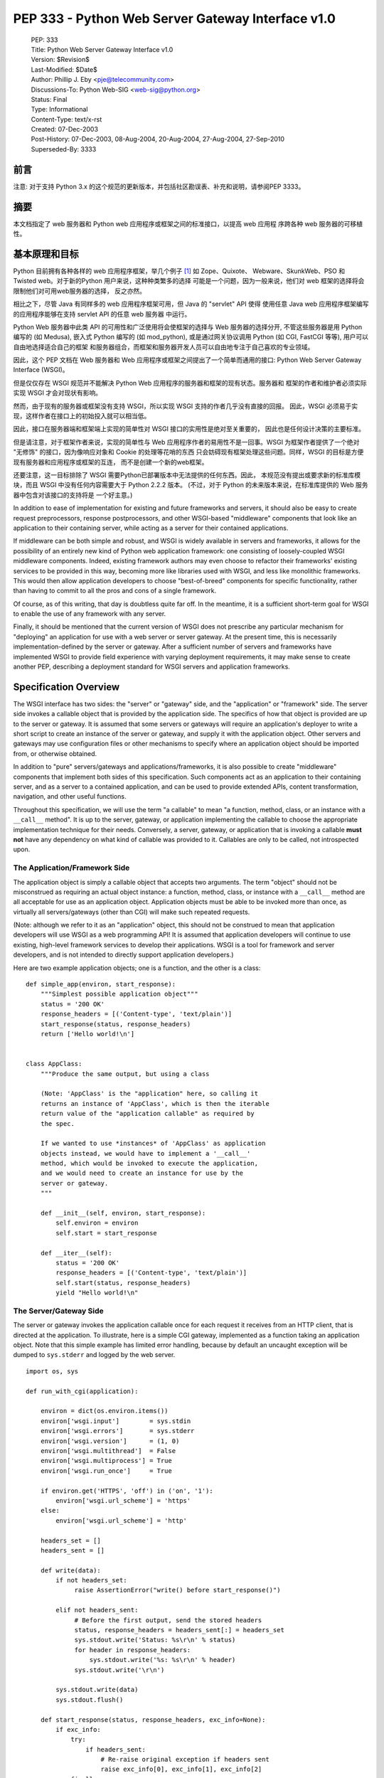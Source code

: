 ===============================================================================
PEP 333 - Python Web Server Gateway Interface v1.0
===============================================================================

 | PEP: 333
 | Title: Python Web Server Gateway Interface v1.0
 | Version: $Revision$
 | Last-Modified: $Date$
 | Author: Phillip J. Eby <pje@telecommunity.com>
 | Discussions-To: Python Web-SIG <web-sig@python.org>
 | Status: Final
 | Type: Informational
 | Content-Type: text/x-rst
 | Created: 07-Dec-2003
 | Post-History: 07-Dec-2003, 08-Aug-2004, 20-Aug-2004, 27-Aug-2004, 27-Sep-2010
 | Superseded-By: 3333


前言
======

注意: 对于支持 Python 3.x 的这个规范的更新版本，并包括社区勘误表、补充和说明，请参阅PEP 
3333。

摘要
======

本文档指定了 web 服务器和 Python web 应用程序或框架之间的标准接口，以提高 web 应用程
序跨各种 web 服务器的可移植性。

基本原理和目标
==============

Python 目前拥有各种各样的 web 应用程序框架，举几个例子 [1]_ 如 Zope、Quixote、
Webware、SkunkWeb、PSO 和 Twisted web。对于新的Python 用户来说，这种种类繁多的选择
可能是一个问题，因为一般来说，他们对 web 框架的选择将会限制他们对可用web服务器的选择，
反之亦然。

相比之下，尽管 Java 有同样多的 web 应用程序框架可用，但 Java 的 "servlet" API 使得
使用任意 Java web 应用程序框架编写的应用程序能够在支持 servlet API 的任意 web 服务器
中运行。

Python Web 服务器中此类 API 的可用性和广泛使用将会使框架的选择与 Web 服务器的选择分开, 
不管这些服务器是用 Python 编写的 (如 Medusa), 嵌入式 Python 编写的 (如 mod_python), 
或是通过网关协议调用 Python (如 CGI, FastCGI 等等), 用户可以自由地选择适合自己的框架
和服务器组合，而框架和服务器开发人员可以自由地专注于自己喜欢的专业领域。

因此，这个 PEP 文档在 Web 服务器和 Web 应用程序或框架之间提出了一个简单而通用的接口: 
Python Web Server Gateway Interface (WSGI)。

但是仅仅存在 WSGI 规范并不能解决 Python Web 应用程序的服务器和框架的现有状态。服务器和
框架的作者和维护者必须实际实现 WSGI 才会对现状有影响。

然而，由于现有的服务器或框架没有支持 WSGI，所以实现 WSGI 支持的作者几乎没有直接的回报。
因此，WSGI 必须易于实现，这样作者在接口上的初始投入就可以相当低。

因此，接口在服务器端和框架端上实现的简单性对 WSGI 接口的实用性是绝对至关重要的，
因此也是任何设计决策的主要标准。

但是请注意，对于框架作者来说，实现的简单性与 Web 应用程序作者的易用性不是一回事。WSGI
为框架作者提供了一个绝对 "无修饰" 的接口，因为像响应对象和 Cookie 的处理等花哨的东西
只会妨碍现有框架处理这些问题。同样，WSGI 的目标是方便现有服务器和应用程序或框架的互连，
而不是创建一个新的web框架。

还要注意，这一目标排除了 WSGI 需要Python已部署版本中无法提供的任何东西。因此，
本规范没有提出或要求新的标准库模块，而且 WSGI 中没有任何内容需要大于 Python 2.2.2 版本。
(不过，对于 Python 的未来版本来说，在标准库提供的 Web 服务器中包含对该接口的支持将是
一个好主意。)

In addition to ease of implementation for existing and future
frameworks and servers, it should also be easy to create request
preprocessors, response postprocessors, and other WSGI-based
"middleware" components that look like an application to their
containing server, while acting as a server for their contained
applications.

If middleware can be both simple and robust, and WSGI is widely
available in servers and frameworks, it allows for the possibility
of an entirely new kind of Python web application framework: one
consisting of loosely-coupled WSGI middleware components.  Indeed,
existing framework authors may even choose to refactor their
frameworks' existing services to be provided in this way, becoming
more like libraries used with WSGI, and less like monolithic
frameworks.  This would then allow application developers to choose
"best-of-breed" components for specific functionality, rather than
having to commit to all the pros and cons of a single framework.

Of course, as of this writing, that day is doubtless quite far off.
In the meantime, it is a sufficient short-term goal for WSGI to
enable the use of any framework with any server.

Finally, it should be mentioned that the current version of WSGI
does not prescribe any particular mechanism for "deploying" an
application for use with a web server or server gateway.  At the
present time, this is necessarily implementation-defined by the
server or gateway.  After a sufficient number of servers and
frameworks have implemented WSGI to provide field experience with
varying deployment requirements, it may make sense to create
another PEP, describing a deployment standard for WSGI servers and
application frameworks.


Specification Overview
======================

The WSGI interface has two sides: the "server" or "gateway" side, and
the "application" or "framework" side.  The server side invokes a
callable object that is provided by the application side.  The
specifics of how that object is provided are up to the server or
gateway.  It is assumed that some servers or gateways will require an
application's deployer to write a short script to create an instance
of the server or gateway, and supply it with the application object.
Other servers and gateways may use configuration files or other
mechanisms to specify where an application object should be
imported from, or otherwise obtained.

In addition to "pure" servers/gateways and applications/frameworks,
it is also possible to create "middleware" components that implement
both sides of this specification.  Such components act as an
application to their containing server, and as a server to a
contained application, and can be used to provide extended APIs,
content transformation, navigation, and other useful functions.

Throughout this specification, we will use the term "a callable" to
mean "a function, method, class, or an instance with a ``__call__``
method".  It is up to the server, gateway, or application implementing
the callable to choose the appropriate implementation technique for
their needs.  Conversely, a server, gateway, or application that is
invoking a callable **must not** have any dependency on what kind of
callable was provided to it.  Callables are only to be called, not
introspected upon.


The Application/Framework Side
------------------------------

The application object is simply a callable object that accepts
two arguments.  The term "object" should not be misconstrued as
requiring an actual object instance: a function, method, class,
or instance with a ``__call__`` method are all acceptable for
use as an application object.  Application objects must be able
to be invoked more than once, as virtually all servers/gateways
(other than CGI) will make such repeated requests.

(Note: although we refer to it as an "application" object, this
should not be construed to mean that application developers will use
WSGI as a web programming API!  It is assumed that application
developers will continue to use existing, high-level framework
services to develop their applications.  WSGI is a tool for
framework and server developers, and is not intended to directly
support application developers.)

Here are two example application objects; one is a function, and the
other is a class::

    def simple_app(environ, start_response):
        """Simplest possible application object"""
        status = '200 OK'
        response_headers = [('Content-type', 'text/plain')]
        start_response(status, response_headers)
        return ['Hello world!\n']


    class AppClass:
        """Produce the same output, but using a class

        (Note: 'AppClass' is the "application" here, so calling it
        returns an instance of 'AppClass', which is then the iterable
        return value of the "application callable" as required by
        the spec.

        If we wanted to use *instances* of 'AppClass' as application
        objects instead, we would have to implement a '__call__'
        method, which would be invoked to execute the application,
        and we would need to create an instance for use by the
        server or gateway.
        """

        def __init__(self, environ, start_response):
            self.environ = environ
            self.start = start_response

        def __iter__(self):
            status = '200 OK'
            response_headers = [('Content-type', 'text/plain')]
            self.start(status, response_headers)
            yield "Hello world!\n"


The Server/Gateway Side
-----------------------

The server or gateway invokes the application callable once for each
request it receives from an HTTP client, that is directed at the
application.  To illustrate, here is a simple CGI gateway, implemented
as a function taking an application object.  Note that this simple
example has limited error handling, because by default an uncaught
exception will be dumped to ``sys.stderr`` and logged by the web
server.

::

    import os, sys

    def run_with_cgi(application):

        environ = dict(os.environ.items())
        environ['wsgi.input']        = sys.stdin
        environ['wsgi.errors']       = sys.stderr
        environ['wsgi.version']      = (1, 0)
        environ['wsgi.multithread']  = False
        environ['wsgi.multiprocess'] = True
        environ['wsgi.run_once']     = True

        if environ.get('HTTPS', 'off') in ('on', '1'):
            environ['wsgi.url_scheme'] = 'https'
        else:
            environ['wsgi.url_scheme'] = 'http'

        headers_set = []
        headers_sent = []

        def write(data):
            if not headers_set:
                 raise AssertionError("write() before start_response()")

            elif not headers_sent:
                 # Before the first output, send the stored headers
                 status, response_headers = headers_sent[:] = headers_set
                 sys.stdout.write('Status: %s\r\n' % status)
                 for header in response_headers:
                     sys.stdout.write('%s: %s\r\n' % header)
                 sys.stdout.write('\r\n')

            sys.stdout.write(data)
            sys.stdout.flush()

        def start_response(status, response_headers, exc_info=None):
            if exc_info:
                try:
                    if headers_sent:
                        # Re-raise original exception if headers sent
                        raise exc_info[0], exc_info[1], exc_info[2]
                finally:
                    exc_info = None     # avoid dangling circular ref
            elif headers_set:
                raise AssertionError("Headers already set!")

            headers_set[:] = [status, response_headers]
            return write

        result = application(environ, start_response)
        try:
            for data in result:
                if data:    # don't send headers until body appears
                    write(data)
            if not headers_sent:
                write('')   # send headers now if body was empty
        finally:
            if hasattr(result, 'close'):
                result.close()


Middleware: Components that Play Both Sides
-------------------------------------------

Note that a single object may play the role of a server with respect
to some application(s), while also acting as an application with
respect to some server(s).  Such "middleware" components can perform
such functions as:

* Routing a request to different application objects based on the
  target URL, after rewriting the ``environ`` accordingly.

* Allowing multiple applications or frameworks to run side-by-side
  in the same process

* Load balancing and remote processing, by forwarding requests and
  responses over a network

* Perform content postprocessing, such as applying XSL stylesheets

The presence of middleware in general is transparent to both the
"server/gateway" and the "application/framework" sides of the
interface, and should require no special support.  A user who
desires to incorporate middleware into an application simply
provides the middleware component to the server, as if it were
an application, and configures the middleware component to
invoke the application, as if the middleware component were a
server.  Of course, the "application" that the middleware wraps
may in fact be another middleware component wrapping another
application, and so on, creating what is referred to as a
"middleware stack".

For the most part, middleware must conform to the restrictions
and requirements of both the server and application sides of
WSGI.  In some cases, however, requirements for middleware
are more stringent than for a "pure" server or application,
and these points will be noted in the specification.

Here is a (tongue-in-cheek) example of a middleware component that
converts ``text/plain`` responses to pig Latin, using Joe Strout's
``piglatin.py``.  (Note: a "real" middleware component would
probably use a more robust way of checking the content type, and
should also check for a content encoding.  Also, this simple
example ignores the possibility that a word might be split across
a block boundary.)

::

    from piglatin import piglatin

    class LatinIter:

        """Transform iterated output to piglatin, if it's okay to do so

        Note that the "okayness" can change until the application yields
        its first non-empty string, so 'transform_ok' has to be a mutable
        truth value.
        """

        def __init__(self, result, transform_ok):
            if hasattr(result, 'close'):
                self.close = result.close
            self._next = iter(result).next
            self.transform_ok = transform_ok

        def __iter__(self):
            return self

        def next(self):
            if self.transform_ok:
                return piglatin(self._next())
            else:
                return self._next()

    class Latinator:

        # by default, don't transform output
        transform = False

        def __init__(self, application):
            self.application = application

        def __call__(self, environ, start_response):

            transform_ok = []

            def start_latin(status, response_headers, exc_info=None):

                # Reset ok flag, in case this is a repeat call
                del transform_ok[:]

                for name, value in response_headers:
                    if name.lower() == 'content-type' and value == 'text/plain':
                        transform_ok.append(True)
                        # Strip content-length if present, else it'll be wrong
                        response_headers = [(name, value)
                            for name, value in response_headers
                                if name.lower() != 'content-length'
                        ]
                        break

                write = start_response(status, response_headers, exc_info)

                if transform_ok:
                    def write_latin(data):
                        write(piglatin(data))
                    return write_latin
                else:
                    return write

            return LatinIter(self.application(environ, start_latin), transform_ok)


    # Run foo_app under a Latinator's control, using the example CGI gateway
    from foo_app import foo_app
    run_with_cgi(Latinator(foo_app))



Specification Details
=====================

The application object must accept two positional arguments.  For
the sake of illustration, we have named them ``environ`` and
``start_response``, but they are not required to have these names.
A server or gateway **must** invoke the application object using
positional (not keyword) arguments.  (E.g. by calling
``result = application(environ, start_response)`` as shown above.)

The ``environ`` parameter is a dictionary object, containing CGI-style
environment variables.  This object **must** be a builtin Python
dictionary (*not* a subclass, ``UserDict`` or other dictionary
emulation), and the application is allowed to modify the dictionary
in any way it desires.  The dictionary must also include certain
WSGI-required variables (described in a later section), and may
also include server-specific extension variables, named according
to a convention that will be described below.

The ``start_response`` parameter is a callable accepting two
required positional arguments, and one optional argument.  For the sake
of illustration, we have named these arguments ``status``,
``response_headers``, and ``exc_info``, but they are not required to
have these names, and the application **must** invoke the
``start_response`` callable using positional arguments (e.g.
``start_response(status, response_headers)``).

The ``status`` parameter is a status string of the form
``"999 Message here"``, and ``response_headers`` is a list of
``(header_name, header_value)`` tuples describing the HTTP response
header.  The optional ``exc_info`` parameter is described below in the
sections on `The start_response() Callable`_ and `Error Handling`_.
It is used only when the application has trapped an error and is
attempting to display an error message to the browser.

The ``start_response`` callable must return a ``write(body_data)``
callable that takes one positional parameter: a string to be written
as part of the HTTP response body.  (Note: the ``write()`` callable is
provided only to support certain existing frameworks' imperative output
APIs; it should not be used by new applications or frameworks if it
can be avoided.  See the `Buffering and Streaming`_ section for more
details.)

When called by the server, the application object must return an
iterable yielding zero or more strings.  This can be accomplished in a
variety of ways, such as by returning a list of strings, or by the
application being a generator function that yields strings, or
by the application being a class whose instances are iterable.
Regardless of how it is accomplished, the application object must
always return an iterable yielding zero or more strings.

The server or gateway must transmit the yielded strings to the client
in an unbuffered fashion, completing the transmission of each string
before requesting another one.  (In other words, applications
**should** perform their own buffering.  See the `Buffering and
Streaming`_ section below for more on how application output must be
handled.)

The server or gateway should treat the yielded strings as binary byte
sequences: in particular, it should ensure that line endings are
not altered.  The application is responsible for ensuring that the
string(s) to be written are in a format suitable for the client.  (The
server or gateway **may** apply HTTP transfer encodings, or perform
other transformations for the purpose of implementing HTTP features
such as byte-range transmission.  See `Other HTTP Features`_, below,
for more details.)

If a call to ``len(iterable)`` succeeds, the server must be able
to rely on the result being accurate.  That is, if the iterable
returned by the application provides a working ``__len__()``
method, it **must** return an accurate result.  (See
the `Handling the Content-Length Header`_ section for information
on how this would normally be used.)

If the iterable returned by the application has a ``close()`` method,
the server or gateway **must** call that method upon completion of the
current request, whether the request was completed normally, or
terminated early due to an error (this is to support resource release
by the application).  This protocol is intended to complement PEP 325's
generator support, and other common iterables with ``close()`` methods.

(Note: the application **must** invoke the ``start_response()``
callable before the iterable yields its first body string, so that the
server can send the headers before any body content.  However, this
invocation **may** be performed by the iterable's first iteration, so
servers **must not** assume that ``start_response()`` has been called
before they begin iterating over the iterable.)

Finally, servers and gateways **must not** directly use any other
attributes of the iterable returned by the application, unless it is an
instance of a type specific to that server or gateway, such as a "file
wrapper" returned by ``wsgi.file_wrapper`` (see `Optional
Platform-Specific File Handling`_).  In the general case, only
attributes specified here, or accessed via e.g. the PEP 234 iteration
APIs are acceptable.


``environ`` Variables
---------------------

The ``environ`` dictionary is required to contain these CGI
environment variables, as defined by the Common Gateway Interface
specification [2]_.  The following variables **must** be present,
unless their value would be an empty string, in which case they
**may** be omitted, except as otherwise noted below.

``REQUEST_METHOD``
  The HTTP request method, such as ``"GET"`` or ``"POST"``.  This
  cannot ever be an empty string, and so is always required.

``SCRIPT_NAME``
  The initial portion of the request URL's "path" that corresponds to
  the application object, so that the application knows its virtual
  "location".  This **may** be an empty string, if the application
  corresponds to the "root" of the server.

``PATH_INFO``
  The remainder of the request URL's "path", designating the virtual
  "location" of the request's target within the application.  This
  **may** be an empty string, if the request URL targets the
  application root and does not have a trailing slash.

``QUERY_STRING``
  The portion of the request URL that follows the ``"?"``, if any.
  May be empty or absent.

``CONTENT_TYPE``
  The contents of any ``Content-Type`` fields in the HTTP request.
  May be empty or absent.

``CONTENT_LENGTH``
  The contents of any ``Content-Length`` fields in the HTTP request.
  May be empty or absent.

``SERVER_NAME``, ``SERVER_PORT``
  When combined with ``SCRIPT_NAME`` and ``PATH_INFO``, these variables
  can be used to complete the URL.  Note, however, that ``HTTP_HOST``,
  if present, should be used in   preference to ``SERVER_NAME`` for
  reconstructing the request URL.  See the `URL Reconstruction`_
  section below for more detail.   ``SERVER_NAME`` and ``SERVER_PORT``
  can never be empty strings, and so are always required.

``SERVER_PROTOCOL``
  The version of the protocol the client used to send the request.
  Typically this will be something like ``"HTTP/1.0"`` or ``"HTTP/1.1"``
  and may be used by the application to determine how to treat any
  HTTP request headers.  (This variable should probably be called
  ``REQUEST_PROTOCOL``, since it denotes the protocol used in the
  request, and is not necessarily the protocol that will be used in the
  server's response.  However, for compatibility with CGI we have to
  keep the existing name.)

``HTTP_`` Variables
  Variables corresponding to the client-supplied HTTP request headers
  (i.e., variables whose names begin with ``"HTTP_"``).  The presence or
  absence of these variables should correspond with the presence or
  absence of the appropriate HTTP header in the request.

A server or gateway **should** attempt to provide as many other CGI
variables as are applicable.  In addition, if SSL is in use, the server
or gateway **should** also provide as many of the Apache SSL environment
variables [5]_ as are applicable, such as ``HTTPS=on`` and
``SSL_PROTOCOL``.  Note, however, that an application that uses any CGI
variables other than the ones listed above are necessarily non-portable
to web servers that do not support the relevant extensions.  (For
example, web servers that do not publish files will not be able to
provide a meaningful ``DOCUMENT_ROOT`` or ``PATH_TRANSLATED``.)

A WSGI-compliant server or gateway **should** document what variables
it provides, along with their definitions as appropriate.  Applications
**should** check for the presence of any variables they require, and
have a fallback plan in the event such a variable is absent.

Note: missing variables (such as ``REMOTE_USER`` when no
authentication has occurred) should be left out of the ``environ``
dictionary.  Also note that CGI-defined variables must be strings,
if they are present at all.  It is a violation of this specification
for a CGI variable's value to be of any type other than ``str``.

In addition to the CGI-defined variables, the ``environ`` dictionary
**may** also contain arbitrary operating-system "environment variables",
and **must** contain the following WSGI-defined variables:

=====================  ===============================================
Variable               Value
=====================  ===============================================
``wsgi.version``       The tuple ``(1, 0)``, representing WSGI
                       version 1.0.

``wsgi.url_scheme``    A string representing the "scheme" portion of
                       the URL at which the application is being
                       invoked.  Normally, this will have the value
                       ``"http"`` or ``"https"``, as appropriate.

``wsgi.input``         An input stream (file-like object) from which
                       the HTTP request body can be read.  (The server
                       or gateway may perform reads on-demand as
                       requested by the application, or it may pre-
                       read the client's request body and buffer it
                       in-memory or on disk, or use any other
                       technique for providing such an input stream,
                       according to its preference.)

``wsgi.errors``        An output stream (file-like object) to which
                       error output can be written, for the purpose of
                       recording program or other errors in a
                       standardized and possibly centralized location.
                       This should be a "text mode" stream; i.e.,
                       applications should use ``"\n"`` as a line
                       ending, and assume that it will be converted to
                       the correct line ending by the server/gateway.

                       For many servers, ``wsgi.errors`` will be the
                       server's main error log. Alternatively, this
                       may be ``sys.stderr``, or a log file of some
                       sort.  The server's documentation should
                       include an explanation of how to configure this
                       or where to find the recorded output.  A server
                       or gateway may supply different error streams
                       to different applications, if this is desired.

``wsgi.multithread``   This value should evaluate true if the
                       application object may be simultaneously
                       invoked by another thread in the same process,
                       and should evaluate false otherwise.

``wsgi.multiprocess``  This value should evaluate true if an
                       equivalent application object may be
                       simultaneously invoked by another process,
                       and should evaluate false otherwise.

``wsgi.run_once``      This value should evaluate true if the server
                       or gateway expects (but does not guarantee!)
                       that the application will only be invoked this
                       one time during the life of its containing
                       process.  Normally, this will only be true for
                       a gateway based on CGI (or something similar).
=====================  ===============================================

Finally, the ``environ`` dictionary may also contain server-defined
variables.  These variables should be named using only lower-case
letters, numbers, dots, and underscores, and should be prefixed with
a name that is unique to the defining server or gateway.  For
example, ``mod_python`` might define variables with names like
``mod_python.some_variable``.


Input and Error Streams
~~~~~~~~~~~~~~~~~~~~~~~

The input and error streams provided by the server must support
the following methods:

===================  ==========  ========
Method               Stream      Notes
===================  ==========  ========
``read(size)``       ``input``   1
``readline()``       ``input``   1, 2
``readlines(hint)``  ``input``   1, 3
``__iter__()``       ``input``
``flush()``          ``errors``  4
``write(str)``       ``errors``
``writelines(seq)``  ``errors``
===================  ==========  ========

The semantics of each method are as documented in the Python Library
Reference, except for these notes as listed in the table above:

1. The server is not required to read past the client's specified
   ``Content-Length``, and is allowed to simulate an end-of-file
   condition if the application attempts to read past that point.
   The application **should not** attempt to read more data than is
   specified by the ``CONTENT_LENGTH`` variable.

2. The optional "size" argument to ``readline()`` is not supported,
   as it may be complex for server authors to implement, and is not
   often used in practice.

3. Note that the ``hint`` argument to ``readlines()`` is optional for
   both caller and implementer.  The application is free not to
   supply it, and the server or gateway is free to ignore it.

4. Since the ``errors`` stream may not be rewound, servers and gateways
   are free to forward write operations immediately, without buffering.
   In this case, the ``flush()`` method may be a no-op.  Portable
   applications, however, cannot assume that output is unbuffered
   or that ``flush()`` is a no-op.  They must call ``flush()`` if
   they need to ensure that output has in fact been written.  (For
   example, to minimize intermingling of data from multiple processes
   writing to the same error log.)

The methods listed in the table above **must** be supported by all
servers conforming to this specification.  Applications conforming
to this specification **must not** use any other methods or attributes
of the ``input`` or ``errors`` objects.  In particular, applications
**must not** attempt to close these streams, even if they possess
``close()`` methods.


The ``start_response()`` Callable
---------------------------------

The second parameter passed to the application object is a callable
of the form ``start_response(status, response_headers, exc_info=None)``.
(As with all WSGI callables, the arguments must be supplied
positionally, not by keyword.)  The ``start_response`` callable is
used to begin the HTTP response, and it must return a
``write(body_data)`` callable (see the `Buffering and Streaming`_
section, below).

The ``status`` argument is an HTTP "status" string like ``"200 OK"``
or ``"404 Not Found"``.  That is, it is a string consisting of a
Status-Code and a Reason-Phrase, in that order and separated by a
single space, with no surrounding whitespace or other characters.
(See RFC 2616, Section 6.1.1 for more information.)  The string
**must not** contain control characters, and must not be terminated
with a carriage return, linefeed, or combination thereof.

The ``response_headers`` argument is a list of ``(header_name,
header_value)`` tuples.  It must be a Python list; i.e.
``type(response_headers) is ListType``, and the server **may** change
its contents in any way it desires.  Each ``header_name`` must be a
valid HTTP header field-name (as defined by RFC 2616, Section 4.2),
without a trailing colon or other punctuation.

Each ``header_value`` **must not** include *any* control characters,
including carriage returns or linefeeds, either embedded or at the end.
(These requirements are to minimize the complexity of any parsing that
must be performed by servers, gateways, and intermediate response
processors that need to inspect or modify response headers.)

In general, the server or gateway is responsible for ensuring that
correct headers are sent to the client: if the application omits
a header required by HTTP (or other relevant specifications that are in
effect), the server or gateway **must** add it.  For example, the HTTP
``Date:`` and ``Server:`` headers would normally be supplied by the
server or gateway.

(A reminder for server/gateway authors: HTTP header names are
case-insensitive, so be sure to take that into consideration when
examining application-supplied headers!)

Applications and middleware are forbidden from using HTTP/1.1
"hop-by-hop" features or headers, any equivalent features in HTTP/1.0,
or any headers that would affect the persistence of the client's
connection to the web server.  These features are the
exclusive province of the actual web server, and a server or gateway
**should** consider it a fatal error for an application to attempt
sending them, and raise an error if they are supplied to
``start_response()``.  (For more specifics on "hop-by-hop" features and
headers, please see the `Other HTTP Features`_ section below.)

The ``start_response`` callable **must not** actually transmit the
response headers.  Instead, it must store them for the server or
gateway to transmit **only** after the first iteration of the
application return value that yields a non-empty string, or upon
the application's first invocation of the ``write()`` callable.  In
other words, response headers must not be sent until there is actual
body data available, or until the application's returned iterable is
exhausted.  (The only possible exception to this rule is if the
response headers explicitly include a ``Content-Length`` of zero.)

This delaying of response header transmission is to ensure that buffered
and asynchronous applications can replace their originally intended
output with error output, up until the last possible moment.  For
example, the application may need to change the response status from
"200 OK" to "500 Internal Error", if an error occurs while the body is
being generated within an application buffer.

The ``exc_info`` argument, if supplied, must be a Python
``sys.exc_info()`` tuple.  This argument should be supplied by the
application only if ``start_response`` is being called by an error
handler.  If ``exc_info`` is supplied, and no HTTP headers have been
output yet, ``start_response`` should replace the currently-stored
HTTP response headers with the newly-supplied ones, thus allowing the
application to "change its mind" about the output when an error has
occurred.

However, if ``exc_info`` is provided, and the HTTP headers have already
been sent, ``start_response`` **must** raise an error, and **should**
raise the ``exc_info`` tuple.  That is::

    raise exc_info[0], exc_info[1], exc_info[2]

This will re-raise the exception trapped by the application, and in
principle should abort the application.  (It is not safe for the
application to attempt error output to the browser once the HTTP
headers have already been sent.)  The application **must not** trap
any exceptions raised by ``start_response``, if it called
``start_response`` with ``exc_info``.  Instead, it should allow
such exceptions to propagate back to the server or gateway.  See
`Error Handling`_ below, for more details.

The application **may** call ``start_response`` more than once, if and
only if the ``exc_info`` argument is provided.  More precisely, it is
a fatal error to call ``start_response`` without the ``exc_info``
argument if ``start_response`` has already been called within the
current invocation of the application.  (See the example CGI
gateway above for an illustration of the correct logic.)

Note: servers, gateways, or middleware implementing ``start_response``
**should** ensure that no reference is held to the ``exc_info``
parameter beyond the duration of the function's execution, to avoid
creating a circular reference through the traceback and frames
involved.  The simplest way to do this is something like::

    def start_response(status, response_headers, exc_info=None):
        if exc_info:
             try:
                 # do stuff w/exc_info here
             finally:
                 exc_info = None    # Avoid circular ref.

The example CGI gateway provides another illustration of this
technique.


Handling the ``Content-Length`` Header
~~~~~~~~~~~~~~~~~~~~~~~~~~~~~~~~~~~~~~

If the application does not supply a ``Content-Length`` header, a
server or gateway may choose one of several approaches to handling
it.  The simplest of these is to close the client connection when
the response is completed.

Under some circumstances, however, the server or gateway may be
able to either generate a ``Content-Length`` header, or at least
avoid the need to close the client connection.  If the application
does *not* call the ``write()`` callable, and returns an iterable
whose ``len()`` is 1, then the server can automatically determine
``Content-Length`` by taking the length of the first string yielded
by the iterable.

And, if the server and client both support HTTP/1.1 "chunked
encoding" [3]_, then the server **may** use chunked encoding to send
a chunk for each ``write()`` call or string yielded by the iterable,
thus generating a ``Content-Length`` header for each chunk.  This
allows the server to keep the client connection alive, if it wishes
to do so.  Note that the server **must** comply fully with RFC 2616
when doing this, or else fall back to one of the other strategies for
dealing with the absence of ``Content-Length``.

(Note: applications and middleware **must not** apply any kind of
``Transfer-Encoding`` to their output, such as chunking or gzipping;
as "hop-by-hop" operations, these encodings are the province of the
actual web server/gateway.  See `Other HTTP Features`_ below, for
more details.)


Buffering and Streaming
-----------------------

Generally speaking, applications will achieve the best throughput
by buffering their (modestly-sized) output and sending it all at
once.  This is a common approach in existing frameworks such as
Zope: the output is buffered in a StringIO or similar object, then
transmitted all at once, along with the response headers.

The corresponding approach in WSGI is for the application to simply
return a single-element iterable (such as a list) containing the
response body as a single string.  This is the recommended approach
for the vast majority of application functions, that render
HTML pages whose text easily fits in memory.

For large files, however, or for specialized uses of HTTP streaming
(such as multipart "server push"), an application may need to provide
output in smaller blocks (e.g. to avoid loading a large file into
memory).  It's also sometimes the case that part of a response may
be time-consuming to produce, but it would be useful to send ahead the
portion of the response that precedes it.

In these cases, applications will usually return an iterator (often
a generator-iterator) that produces the output in a block-by-block
fashion.  These blocks may be broken to coincide with multipart
boundaries (for "server push"), or just before time-consuming
tasks (such as reading another block of an on-disk file).

WSGI servers, gateways, and middleware **must not** delay the
transmission of any block; they **must** either fully transmit
the block to the client, or guarantee that they will continue
transmission even while the application is producing its next block.
A server/gateway or middleware may provide this guarantee in one of
three ways:

1. Send the entire block to the operating system (and request
   that any O/S buffers be flushed) before returning control
   to the application, OR

2. Use a different thread to ensure that the block continues
   to be transmitted while the application produces the next
   block.

3. (Middleware only) send the entire block to its parent
   gateway/server

By providing this guarantee, WSGI allows applications to ensure
that transmission will not become stalled at an arbitrary point
in their output data.  This is critical for proper functioning
of e.g. multipart "server push" streaming, where data between
multipart boundaries should be transmitted in full to the client.


Middleware Handling of Block Boundaries
~~~~~~~~~~~~~~~~~~~~~~~~~~~~~~~~~~~~~~~

In order to better support asynchronous applications and servers,
middleware components **must not** block iteration waiting for
multiple values from an application iterable.  If the middleware
needs to accumulate more data from the application before it can
produce any output, it **must** yield an empty string.

To put this requirement another way, a middleware component **must
yield at least one value** each time its underlying application
yields a value.  If the middleware cannot yield any other value,
it must yield an empty string.

This requirement ensures that asynchronous applications and servers
can conspire to reduce the number of threads that are required
to run a given number of application instances simultaneously.

Note also that this requirement means that middleware **must**
return an iterable as soon as its underlying application returns
an iterable.  It is also forbidden for middleware to use the
``write()`` callable to transmit data that is yielded by an
underlying application.  Middleware may only use their parent
server's ``write()`` callable to transmit data that the
underlying application sent using a middleware-provided ``write()``
callable.


The ``write()`` Callable
~~~~~~~~~~~~~~~~~~~~~~~~

Some existing application framework APIs support unbuffered
output in a different manner than WSGI.  Specifically, they
provide a "write" function or method of some kind to write
an unbuffered block of data, or else they provide a buffered
"write" function and a "flush" mechanism to flush the buffer.

Unfortunately, such APIs cannot be implemented in terms of
WSGI's "iterable" application return value, unless threads
or other special mechanisms are used.

Therefore, to allow these frameworks to continue using an
imperative API, WSGI includes a special ``write()`` callable,
returned by the ``start_response`` callable.

New WSGI applications and frameworks **should not** use the
``write()`` callable if it is possible to avoid doing so.  The
``write()`` callable is strictly a hack to support imperative
streaming APIs.  In general, applications should produce their
output via their returned iterable, as this makes it possible
for web servers to interleave other tasks in the same Python thread,
potentially providing better throughput for the server as a whole.

The ``write()`` callable is returned by the ``start_response()``
callable, and it accepts a single parameter:  a string to be
written as part of the HTTP response body, that is treated exactly
as though it had been yielded by the output iterable.  In other
words, before ``write()`` returns, it must guarantee that the
passed-in string was either completely sent to the client, or
that it is buffered for transmission while the application
proceeds onward.

An application **must** return an iterable object, even if it
uses ``write()`` to produce all or part of its response body.
The returned iterable **may** be empty (i.e. yield no non-empty
strings), but if it *does* yield non-empty strings, that output
must be treated normally by the server or gateway (i.e., it must be
sent or queued immediately).  Applications **must not** invoke
``write()`` from within their return iterable, and therefore any
strings yielded by the iterable are transmitted after all strings
passed to ``write()`` have been sent to the client.


Unicode Issues
--------------

HTTP does not directly support Unicode, and neither does this
interface.  All encoding/decoding must be handled by the application;
all strings passed to or from the server must be standard Python byte
strings, not Unicode objects.  The result of using a Unicode object
where a string object is required, is undefined.

Note also that strings passed to ``start_response()`` as a status or
as response headers **must** follow RFC 2616 with respect to encoding.
That is, they must either be ISO-8859-1 characters, or use RFC 2047
MIME encoding.

On Python platforms where the ``str`` or ``StringType`` type is in
fact Unicode-based (e.g. Jython, IronPython, Python 3000, etc.), all
"strings" referred to in this specification must contain only
code points representable in ISO-8859-1 encoding (``\u0000`` through
``\u00FF``, inclusive).  It is a fatal error for an application to
supply strings containing any other Unicode character or code point.
Similarly, servers and gateways **must not** supply
strings to an application containing any other Unicode characters.

Again, all strings referred to in this specification **must** be
of type ``str`` or ``StringType``, and **must not** be of type
``unicode`` or ``UnicodeType``.  And, even if a given platform allows
for more than 8 bits per character in ``str``/``StringType`` objects,
only the lower 8 bits may be used, for any value referred to in
this specification as a "string".


Error Handling
--------------

In general, applications **should** try to trap their own, internal
errors, and display a helpful message in the browser.  (It is up
to the application to decide what "helpful" means in this context.)

However, to display such a message, the application must not have
actually sent any data to the browser yet, or else it risks corrupting
the response.  WSGI therefore provides a mechanism to either allow the
application to send its error message, or be automatically aborted:
the ``exc_info`` argument to ``start_response``.  Here is an example
of its use::

    try:
        # regular application code here
        status = "200 Froody"
        response_headers = [("content-type", "text/plain")]
        start_response(status, response_headers)
        return ["normal body goes here"]
    except:
        # XXX should trap runtime issues like MemoryError, KeyboardInterrupt
        #     in a separate handler before this bare 'except:'...
        status = "500 Oops"
        response_headers = [("content-type", "text/plain")]
        start_response(status, response_headers, sys.exc_info())
        return ["error body goes here"]

If no output has been written when an exception occurs, the call to
``start_response`` will return normally, and the application will
return an error body to be sent to the browser.  However, if any output
has already been sent to the browser, ``start_response`` will reraise
the provided exception.  This exception **should not** be trapped by
the application, and so the application will abort.  The server or
gateway can then trap this (fatal) exception and abort the response.

Servers **should** trap and log any exception that aborts an
application or the iteration of its return value.  If a partial
response has already been written to the browser when an application
error occurs, the server or gateway **may** attempt to add an error
message to the output, if the already-sent headers indicate a
``text/*`` content type that the server knows how to modify cleanly.

Some middleware may wish to provide additional exception handling
services, or intercept and replace application error messages.  In
such cases, middleware may choose to **not** re-raise the ``exc_info``
supplied to ``start_response``, but instead raise a middleware-specific
exception, or simply return without an exception after storing the
supplied arguments.  This will then cause the application to return
its error body iterable (or invoke ``write()``), allowing the middleware
to capture and modify the error output.  These techniques will work as
long as application authors:

1. Always provide ``exc_info`` when beginning an error response

2. Never trap errors raised by ``start_response`` when ``exc_info`` is
   being provided


HTTP 1.1 Expect/Continue
------------------------

Servers and gateways that implement HTTP 1.1 **must** provide
transparent support for HTTP 1.1's "expect/continue" mechanism.  This
may be done in any of several ways:

1. Respond to requests containing an ``Expect: 100-continue`` request
   with an immediate "100 Continue" response, and proceed normally.

2. Proceed with the request normally, but provide the application
   with a ``wsgi.input`` stream that will send the "100 Continue"
   response if/when the application first attempts to read from the
   input stream.  The read request must then remain blocked until the
   client responds.

3. Wait until the client decides that the server does not support
   expect/continue, and sends the request body on its own.  (This
   is suboptimal, and is not recommended.)

Note that these behavior restrictions do not apply for HTTP 1.0
requests, or for requests that are not directed to an application
object.  For more information on HTTP 1.1 Expect/Continue, see RFC
2616, sections 8.2.3 and 10.1.1.


Other HTTP Features
-------------------

In general, servers and gateways should "play dumb" and allow the
application complete control over its output.  They should only make
changes that do not alter the effective semantics of the application's
response.  It is always possible for the application developer to add
middleware components to supply additional features, so server/gateway
developers should be conservative in their implementation.  In a sense,
a server should consider itself to be like an HTTP "gateway server",
with the application being an HTTP "origin server".  (See RFC 2616,
section 1.3, for the definition of these terms.)

However, because WSGI servers and applications do not communicate via
HTTP, what RFC 2616 calls "hop-by-hop" headers do not apply to WSGI
internal communications.  WSGI applications **must not** generate any
"hop-by-hop" headers [4]_, attempt to use HTTP features that would
require them to generate such headers, or rely on the content of
any incoming "hop-by-hop" headers in the ``environ`` dictionary.
WSGI servers **must** handle any supported inbound "hop-by-hop" headers
on their own, such as by decoding any inbound ``Transfer-Encoding``,
including chunked encoding if applicable.

Applying these principles to a variety of HTTP features, it should be
clear that a server **may** handle cache validation via the
``If-None-Match`` and ``If-Modified-Since`` request headers and the
``Last-Modified`` and ``ETag`` response headers.  However, it is
not required to do this, and the application **should** perform its
own cache validation if it wants to support that feature, since
the server/gateway is not required to do such validation.

Similarly, a server **may** re-encode or transport-encode an
application's response, but the application **should** use a
suitable content encoding on its own, and **must not** apply a
transport encoding.  A server **may** transmit byte ranges of the
application's response if requested by the client, and the
application doesn't natively support byte ranges.  Again, however,
the application **should** perform this function on its own if desired.

Note that these restrictions on applications do not necessarily mean
that every application must reimplement every HTTP feature; many HTTP
features can be partially or fully implemented by middleware
components, thus freeing both server and application authors from
implementing the same features over and over again.


Thread Support
--------------

Thread support, or lack thereof, is also server-dependent.
Servers that can run multiple requests in parallel, **should** also
provide the option of running an application in a single-threaded
fashion, so that applications or frameworks that are not thread-safe
may still be used with that server.



Implementation/Application Notes
================================


Server Extension APIs
---------------------

Some server authors may wish to expose more advanced APIs, that
application or framework authors can use for specialized purposes.
For example, a gateway based on ``mod_python`` might wish to expose
part of the Apache API as a WSGI extension.

In the simplest case, this requires nothing more than defining an
``environ`` variable, such as ``mod_python.some_api``.  But, in many
cases, the possible presence of middleware can make this difficult.
For example, an API that offers access to the same HTTP headers that
are found in ``environ`` variables, might return different data if
``environ`` has been modified by middleware.

In general, any extension API that duplicates, supplants, or bypasses
some portion of WSGI functionality runs the risk of being incompatible
with middleware components.  Server/gateway developers should *not*
assume that nobody will use middleware, because some framework
developers specifically intend to organize or reorganize their
frameworks to function almost entirely as middleware of various kinds.

So, to provide maximum compatibility, servers and gateways that
provide extension APIs that replace some WSGI functionality, **must**
design those APIs so that they are invoked using the portion of the
API that they replace.  For example, an extension API to access HTTP
request headers must require the application to pass in its current
``environ``, so that the server/gateway may verify that HTTP headers
accessible via the API have not been altered by middleware.  If the
extension API cannot guarantee that it will always agree with
``environ`` about the contents of HTTP headers, it must refuse service
to the application, e.g. by raising an error, returning ``None``
instead of a header collection, or whatever is appropriate to the API.

Similarly, if an extension API provides an alternate means of writing
response data or headers, it should require the ``start_response``
callable to be passed in, before the application can obtain the
extended service.  If the object passed in is not the same one that
the server/gateway originally supplied to the application, it cannot
guarantee correct operation and must refuse to provide the extended
service to the application.

These guidelines also apply to middleware that adds information such
as parsed cookies, form variables, sessions, and the like to
``environ``.  Specifically, such middleware should provide these
features as functions which operate on ``environ``, rather than simply
stuffing values into ``environ``.  This helps ensure that information
is calculated from ``environ`` *after* any middleware has done any URL
rewrites or other ``environ`` modifications.

It is very important that these "safe extension" rules be followed by
both server/gateway and middleware developers, in order to avoid a
future in which middleware developers are forced to delete any and all
extension APIs from ``environ`` to ensure that their mediation isn't
being bypassed by applications using those extensions!


Application Configuration
-------------------------

This specification does not define how a server selects or obtains an
application to invoke.  These and other configuration options are
highly server-specific matters.  It is expected that server/gateway
authors will document how to configure the server to execute a
particular application object, and with what options (such as
threading options).

Framework authors, on the other hand, should document how to create an
application object that wraps their framework's functionality.  The
user, who has chosen both the server and the application framework,
must connect the two together.  However, since both the framework and
the server now have a common interface, this should be merely a
mechanical matter, rather than a significant engineering effort for
each new server/framework pair.

Finally, some applications, frameworks, and middleware may wish to
use the ``environ`` dictionary to receive simple string configuration
options.  Servers and gateways **should** support this by allowing
an application's deployer to specify name-value pairs to be placed in
``environ``.  In the simplest case, this support can consist merely of
copying all operating system-supplied environment variables from
``os.environ`` into the ``environ`` dictionary, since the deployer in
principle can configure these externally to the server, or in the
CGI case they may be able to be set via the server's configuration
files.

Applications **should** try to keep such required variables to a
minimum, since not all servers will support easy configuration of
them.  Of course, even in the worst case, persons deploying an
application can create a script to supply the necessary configuration
values::

   from the_app import application

   def new_app(environ, start_response):
       environ['the_app.configval1'] = 'something'
       return application(environ, start_response)

But, most existing applications and frameworks will probably only need
a single configuration value from ``environ``, to indicate the location
of their application or framework-specific configuration file(s).  (Of
course, applications should cache such configuration, to avoid having
to re-read it upon each invocation.)


URL Reconstruction
------------------

If an application wishes to reconstruct a request's complete URL, it
may do so using the following algorithm, contributed by Ian Bicking::

    from urllib import quote
    url = environ['wsgi.url_scheme']+'://'

    if environ.get('HTTP_HOST'):
        url += environ['HTTP_HOST']
    else:
        url += environ['SERVER_NAME']

        if environ['wsgi.url_scheme'] == 'https':
            if environ['SERVER_PORT'] != '443':
               url += ':' + environ['SERVER_PORT']
        else:
            if environ['SERVER_PORT'] != '80':
               url += ':' + environ['SERVER_PORT']

    url += quote(environ.get('SCRIPT_NAME', ''))
    url += quote(environ.get('PATH_INFO', ''))
    if environ.get('QUERY_STRING'):
        url += '?' + environ['QUERY_STRING']

Note that such a reconstructed URL may not be precisely the same URI
as requested by the client.  Server rewrite rules, for example, may
have modified the client's originally requested URL to place it in a
canonical form.


Supporting Older (<2.2) Versions of Python
------------------------------------------

Some servers, gateways, or applications may wish to support older
(<2.2) versions of Python.  This is especially important if Jython
is a target platform, since as of this writing a production-ready
version of Jython 2.2 is not yet available.

For servers and gateways, this is relatively straightforward:
servers and gateways targeting pre-2.2 versions of Python must
simply restrict themselves to using only a standard "for" loop to
iterate over any iterable returned by an application.  This is the
only way to ensure source-level compatibility with both the pre-2.2
iterator protocol (discussed further below) and "today's" iterator
protocol (see PEP 234).

(Note that this technique necessarily applies only to servers,
gateways, or middleware that are written in Python.  Discussion of
how to use iterator protocol(s) correctly from other languages is
outside the scope of this PEP.)

For applications, supporting pre-2.2 versions of Python is slightly
more complex:

* You may not return a file object and expect it to work as an iterable,
  since before Python 2.2, files were not iterable.  (In general, you
  shouldn't do this anyway, because it will perform quite poorly most
  of the time!)  Use ``wsgi.file_wrapper`` or an application-specific
  file wrapper class.  (See `Optional Platform-Specific File Handling`_
  for more on ``wsgi.file_wrapper``, and an example class you can use
  to wrap a file as an iterable.)

* If you return a custom iterable, it **must** implement the pre-2.2
  iterator protocol.  That is, provide a ``__getitem__`` method that
  accepts an integer key, and raises ``IndexError`` when exhausted.
  (Note that built-in sequence types are also acceptable, since they
  also implement this protocol.)

Finally, middleware that wishes to support pre-2.2 versions of Python,
and iterates over application return values or itself returns an
iterable (or both), must follow the appropriate recommendations above.

(Note: It should go without saying that to support pre-2.2 versions
of Python, any server, gateway, application, or middleware must also
use only language features available in the target version, use
1 and 0 instead of ``True`` and ``False``, etc.)


Optional Platform-Specific File Handling
----------------------------------------

Some operating environments provide special high-performance file-
transmission facilities, such as the Unix ``sendfile()`` call.
Servers and gateways **may** expose this functionality via an optional
``wsgi.file_wrapper`` key in the ``environ``.  An application
**may** use this "file wrapper" to convert a file or file-like object
into an iterable that it then returns, e.g.::

    if 'wsgi.file_wrapper' in environ:
        return environ['wsgi.file_wrapper'](filelike, block_size)
    else:
        return iter(lambda: filelike.read(block_size), '')

If the server or gateway supplies ``wsgi.file_wrapper``, it must be
a callable that accepts one required positional parameter, and one
optional positional parameter.  The first parameter is the file-like
object to be sent, and the second parameter is an optional block
size "suggestion" (which the server/gateway need not use).  The
callable **must** return an iterable object, and **must not** perform
any data transmission until and unless the server/gateway actually
receives the iterable as a return value from the application.
(To do otherwise would prevent middleware from being able to interpret
or override the response data.)

To be considered "file-like", the object supplied by the application
must have a ``read()`` method that takes an optional size argument.
It **may** have a ``close()`` method, and if so, the iterable returned
by ``wsgi.file_wrapper`` **must** have a ``close()`` method that
invokes the original file-like object's ``close()`` method.  If the
"file-like" object has any other methods or attributes with names
matching those of Python built-in file objects (e.g. ``fileno()``),
the ``wsgi.file_wrapper`` **may** assume that these methods or
attributes have the same semantics as those of a built-in file object.

The actual implementation of any platform-specific file handling
must occur **after** the application returns, and the server or
gateway checks to see if a wrapper object was returned.  (Again,
because of the presence of middleware, error handlers, and the like,
it is not guaranteed that any wrapper created will actually be used.)

Apart from the handling of ``close()``, the semantics of returning a
file wrapper from the application should be the same as if the
application had returned ``iter(filelike.read, '')``.  In other words,
transmission should begin at the current position within the "file"
at the time that transmission begins, and continue until the end is
reached.

Of course, platform-specific file transmission APIs don't usually
accept arbitrary "file-like" objects.  Therefore, a
``wsgi.file_wrapper`` has to introspect the supplied object for
things such as a ``fileno()`` (Unix-like OSes) or a
``java.nio.FileChannel`` (under Jython) in order to determine if
the file-like object is suitable for use with the platform-specific
API it supports.

Note that even if the object is *not* suitable for the platform API,
the ``wsgi.file_wrapper`` **must** still return an iterable that wraps
``read()`` and ``close()``, so that applications using file wrappers
are portable across platforms.  Here's a simple platform-agnostic
file wrapper class, suitable for old (pre 2.2) and new Pythons alike::

    class FileWrapper:

        def __init__(self, filelike, blksize=8192):
            self.filelike = filelike
            self.blksize = blksize
            if hasattr(filelike, 'close'):
                self.close = filelike.close

        def __getitem__(self, key):
            data = self.filelike.read(self.blksize)
            if data:
                return data
            raise IndexError

and here is a snippet from a server/gateway that uses it to provide
access to a platform-specific API::

    environ['wsgi.file_wrapper'] = FileWrapper
    result = application(environ, start_response)

    try:
        if isinstance(result, FileWrapper):
            # check if result.filelike is usable w/platform-specific
            # API, and if so, use that API to transmit the result.
            # If not, fall through to normal iterable handling
            # loop below.

        for data in result:
            # etc.

    finally:
        if hasattr(result, 'close'):
            result.close()


Questions and Answers
=====================

1. Why must ``environ`` be a dictionary?  What's wrong with using a
   subclass?

   The rationale for requiring a dictionary is to maximize portability
   between servers.  The alternative would be to define some subset of
   a dictionary's methods as being the standard and portable
   interface.  In practice, however, most servers will probably find a
   dictionary adequate to their needs, and thus framework authors will
   come to expect the full set of dictionary features to be available,
   since they will be there more often than not.  But, if some server
   chooses *not* to use a dictionary, then there will be
   interoperability problems despite that server's "conformance" to
   spec.  Therefore, making a dictionary mandatory simplifies the
   specification and guarantees interoperability.

   Note that this does not prevent server or framework developers from
   offering specialized services as custom variables *inside* the
   ``environ`` dictionary.  This is the recommended approach for
   offering any such value-added services.

2. Why can you call ``write()`` *and* yield strings/return an
   iterable?  Shouldn't we pick just one way?

   If we supported only the iteration approach, then current
   frameworks that assume the availability of "push" suffer.  But, if
   we only support pushing via ``write()``, then server performance
   suffers for transmission of e.g. large files (if a worker thread
   can't begin work on a new request until all of the output has been
   sent).  Thus, this compromise allows an application framework to
   support both approaches, as appropriate, but with only a little
   more burden to the server implementor than a push-only approach
   would require.

3. What's the ``close()`` for?

   When writes are done during the execution of an application
   object, the application can ensure that resources are released
   using a try/finally block.  But, if the application returns an
   iterable, any resources used will not be released until the
   iterable is garbage collected.  The ``close()`` idiom allows an
   application to release critical resources at the end of a request,
   and it's forward-compatible with the support for try/finally in
   generators that's proposed by PEP 325.

4. Why is this interface so low-level?  I want feature X!  (e.g.
   cookies, sessions, persistence, ...)

   This isn't Yet Another Python Web Framework.  It's just a way for
   frameworks to talk to web servers, and vice versa.  If you want
   these features, you need to pick a web framework that provides the
   features you want.  And if that framework lets you create a WSGI
   application, you should be able to run it in most WSGI-supporting
   servers.  Also, some WSGI servers may offer additional services via
   objects provided in their ``environ`` dictionary; see the
   applicable server documentation for details.  (Of course,
   applications that use such extensions will not be portable to other
   WSGI-based servers.)

5. Why use CGI variables instead of good old HTTP headers?  And why
   mix them in with WSGI-defined variables?

   Many existing web frameworks are built heavily upon the CGI spec,
   and existing web servers know how to generate CGI variables.  In
   contrast, alternative ways of representing inbound HTTP information
   are fragmented and lack market share.  Thus, using the CGI
   "standard" seems like a good way to leverage existing
   implementations.  As for mixing them with WSGI variables,
   separating them would just require two dictionary arguments to be
   passed around, while providing no real benefits.

6. What about the status string?  Can't we just use the number,
   passing in ``200`` instead of ``"200 OK"``?

   Doing this would complicate the server or gateway, by requiring
   them to have a table of numeric statuses and corresponding
   messages.  By contrast, it is easy for an application or framework
   author to type the extra text to go with the specific response code
   they are using, and existing frameworks often already have a table
   containing the needed messages.  So, on balance it seems better to
   make the application/framework responsible, rather than the server
   or gateway.

7. Why is ``wsgi.run_once`` not guaranteed to run the app only once?

   Because it's merely a suggestion to the application that it should
   "rig for infrequent running".  This is intended for application
   frameworks that have multiple modes of operation for caching,
   sessions, and so forth.  In a "multiple run" mode, such frameworks
   may preload caches, and may not write e.g. logs or session data to
   disk after each request.  In "single run" mode, such frameworks
   avoid preloading and flush all necessary writes after each request.

   However, in order to test an application or framework to verify
   correct operation in the latter mode, it may be necessary (or at
   least expedient) to invoke it more than once.  Therefore, an
   application should not assume that it will definitely not be run
   again, just because it is called with ``wsgi.run_once`` set to
   ``True``.

8. Feature X (dictionaries, callables, etc.) are ugly for use in
   application code; why don't we use objects instead?

   All of these implementation choices of WSGI are specifically
   intended to *decouple* features from one another; recombining these
   features into encapsulated objects makes it somewhat harder to
   write servers or gateways, and an order of magnitude harder to
   write middleware that replaces or modifies only small portions of
   the overall functionality.

   In essence, middleware wants to have a "Chain of Responsibility"
   pattern, whereby it can act as a "handler" for some functions,
   while allowing others to remain unchanged.  This is difficult to do
   with ordinary Python objects, if the interface is to remain
   extensible.  For example, one must use ``__getattr__`` or
   ``__getattribute__`` overrides, to ensure that extensions (such as
   attributes defined by future WSGI versions) are passed through.

   This type of code is notoriously difficult to get 100% correct, and
   few people will want to write it themselves.  They will therefore
   copy other people's implementations, but fail to update them when
   the person they copied from corrects yet another corner case.

   Further, this necessary boilerplate would be pure excise, a
   developer tax paid by middleware developers to support a slightly
   prettier API for application framework developers.  But,
   application framework developers will typically only be updating
   *one* framework to support WSGI, and in a very limited part of
   their framework as a whole.  It will likely be their first (and
   maybe their only) WSGI implementation, and thus they will likely
   implement with this specification ready to hand.  Thus, the effort
   of making the API "prettier" with object attributes and suchlike
   would likely be wasted for this audience.

   We encourage those who want a prettier (or otherwise improved) WSGI
   interface for use in direct web application programming (as opposed
   to web framework development) to develop APIs or frameworks that
   wrap WSGI for convenient use by application developers.  In this
   way, WSGI can remain conveniently low-level for server and
   middleware authors, while not being "ugly" for application
   developers.


Proposed/Under Discussion
=========================

These items are currently being discussed on the Web-SIG and elsewhere,
or are on the PEP author's "to-do" list:

* Should ``wsgi.input`` be an iterator instead of a file?  This would
  help for asynchronous applications and chunked-encoding input
  streams.

* Optional extensions are being discussed for pausing iteration of an
  application's output until input is available or until a callback
  occurs.

* Add a section about synchronous vs. asynchronous apps and servers,
  the relevant threading models, and issues/design goals in these
  areas.


Acknowledgements
================

Thanks go to the many folks on the Web-SIG mailing list whose
thoughtful feedback made this revised draft possible.  Especially:

* Gregory "Grisha" Trubetskoy, author of ``mod_python``, who beat up
  on the first draft as not offering any advantages over "plain old
  CGI", thus encouraging me to look for a better approach.

* Ian Bicking, who helped nag me into properly specifying the
  multithreading and multiprocess options, as well as badgering me to
  provide a mechanism for servers to supply custom extension data to
  an application.

* Tony Lownds, who came up with the concept of a ``start_response``
  function that took the status and headers, returning a ``write``
  function.  His input also guided the design of the exception handling
  facilities, especially in the area of allowing for middleware that
  overrides application error messages.

* Alan Kennedy, whose courageous attempts to implement WSGI-on-Jython
  (well before the spec was finalized) helped to shape the "supporting
  older versions of Python" section, as well as the optional
  ``wsgi.file_wrapper`` facility.

* Mark Nottingham, who reviewed the spec extensively for issues with
  HTTP RFC compliance, especially with regard to HTTP/1.1 features that
  I didn't even know existed until he pointed them out.


引用
==========

.. [1] The Python Wiki "Web Programming" topic
   (http://www.python.org/cgi-bin/moinmoin/WebProgramming)

.. [2] The Common Gateway Interface Specification, v 1.1, 3rd Draft
   (http://ken.coar.org/cgi/draft-coar-cgi-v11-03.txt)

.. [3] "Chunked Transfer Coding" -- HTTP/1.1, section 3.6.1
   (http://www.w3.org/Protocols/rfc2616/rfc2616-sec3.html#sec3.6.1)

.. [4] "End-to-end and Hop-by-hop Headers" -- HTTP/1.1, Section 13.5.1
   (http://www.w3.org/Protocols/rfc2616/rfc2616-sec13.html#sec13.5.1)

.. [5] mod_ssl Reference, "Environment Variables"
   (http://www.modssl.org/docs/2.8/ssl_reference.html#ToC25)


Copyright
=========

这篇文档已经放置在公共领域。



..
   Local Variables:
   mode: indented-text
   indent-tabs-mode: nil
   sentence-end-double-space: t
   fill-column: 70
   End:
